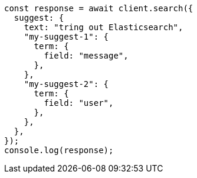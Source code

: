 // This file is autogenerated, DO NOT EDIT
// Use `node scripts/generate-docs-examples.js` to generate the docs examples

[source, js]
----
const response = await client.search({
  suggest: {
    text: "tring out Elasticsearch",
    "my-suggest-1": {
      term: {
        field: "message",
      },
    },
    "my-suggest-2": {
      term: {
        field: "user",
      },
    },
  },
});
console.log(response);
----
